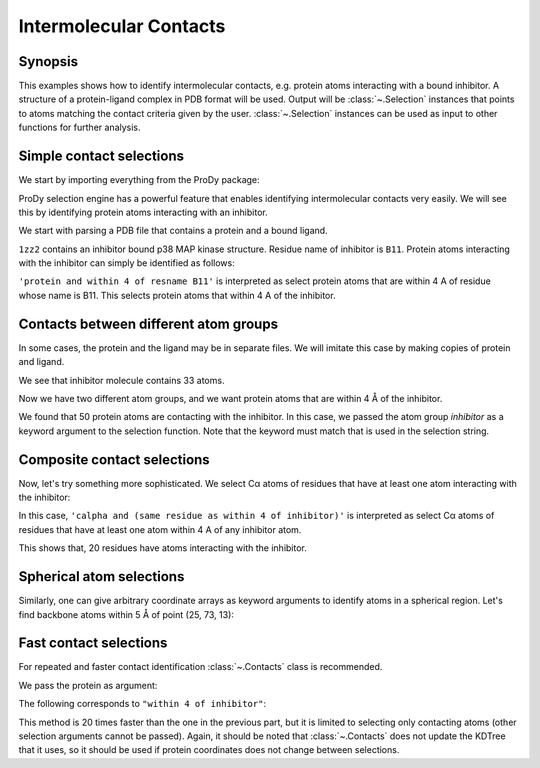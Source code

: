 .. _contacts:


Intermolecular Contacts
===============================================================================

Synopsis
-------------------------------------------------------------------------------

This examples shows how to identify intermolecular contacts, e.g. protein
atoms interacting with a bound inhibitor.  A structure of a protein-ligand
complex in PDB format will be used.  Output will be :class:`~.Selection`
instances that points to atoms matching the contact criteria given by the user.
:class:`~.Selection` instances can be used as input to other
functions for further analysis.

Simple contact selections
-------------------------------------------------------------------------------

We start by importing everything from the ProDy package:

.. ipython:: python

   from prody import *
   from pylab import *
   ion()

ProDy selection engine has a powerful feature that enables identifying
intermolecular contacts very easily. We will see this by identifying protein
atoms interacting with an inhibitor.

We start with parsing a PDB file that contains a protein and a bound ligand.

.. ipython:: python

   pdb = parsePDB('1zz2')

``1zz2`` contains an inhibitor bound p38 MAP kinase structure. Residue name of
inhibitor is ``B11``. Protein atoms interacting with the inhibitor can simply
be identified as follows:

.. ipython:: python

   contacts = pdb.select('protein and within 4 of resname B11')
   repr(contacts)

``'protein and within 4 of resname B11'`` is interpreted as select protein
atoms that are within 4 A of residue whose name is B11. This selects
protein atoms that within 4 A of the inhibitor.

Contacts between different atom groups
-------------------------------------------------------------------------------

In some cases, the protein and the ligand may be in separate files.
We will imitate this case by making copies of protein and ligand.

.. ipython:: python

   inhibitor = pdb.select('resname B11').copy()
   repr(inhibitor)
   protein = pdb.select('protein').copy()
   repr(protein)

We see that inhibitor molecule contains 33 atoms.

Now we have two different atom groups, and we want protein atoms that are
within 4 Å of the inhibitor.

.. ipython:: python

   contacts = protein.select('within 4 of inhibitor', inhibitor=inhibitor)
   repr(contacts)

We found that 50 protein atoms are contacting with the inhibitor.
In this case, we passed the atom group *inhibitor* as a keyword argument
to the selection function. Note that the keyword must match that is used
in the selection string.


Composite contact selections
-------------------------------------------------------------------------------

Now, let's try something more sophisticated. We select Cα atoms of
residues that have at least one atom interacting with the inhibitor:

.. ipython:: python

   contacts_ca = protein.select('calpha and (same residue as within 4 of inhibitor)', inhibitor=inhibitor)
   repr(contacts_ca)

In this case, ``'calpha and (same residue as within 4 of inhibitor)'`` is
interpreted as select Cα atoms of residues that have at least
one atom within 4 A of any inhibitor atom.

This shows that, 20 residues have atoms interacting with the inhibitor.

Spherical atom selections
-------------------------------------------------------------------------------

Similarly, one can give arbitrary coordinate arrays as keyword arguments to
identify atoms in a spherical region. Let's find backbone atoms within 5
Å of point (25, 73, 13):

.. ipython:: python

   sel = protein.select('backbone and within 5 of somepoint',
                        somepoint=np.array((25, 73, 13)))


Fast contact selections
-------------------------------------------------------------------------------

For repeated and faster contact identification :class:`~.Contacts` class is
recommended.

We pass the protein as argument:

.. ipython:: python

   protein_contacts = Contacts(protein)

The following corresponds to ``"within 4 of inhibitor"``:

.. ipython:: python

   protein_contacts.select(4, inhibitor)


This method is 20 times faster than the one in the previous part, but it is
limited to selecting only contacting atoms (other selection arguments cannot be
passed). Again, it should be noted that :class:`~.Contacts` does not update the
KDTree that it uses, so it should be used if protein coordinates does not change
between selections.
